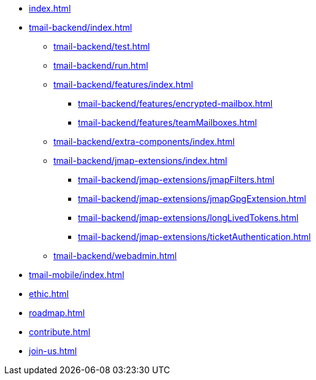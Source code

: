 * xref:index.adoc[]
* xref:tmail-backend/index.adoc[]
** xref:tmail-backend/test.adoc[]
** xref:tmail-backend/run.adoc[]
** xref:tmail-backend/features/index.adoc[]
*** xref:tmail-backend/features/encrypted-mailbox.adoc[]
*** xref:tmail-backend/features/teamMailboxes.adoc[]
** xref:tmail-backend/extra-components/index.adoc[]
** xref:tmail-backend/jmap-extensions/index.adoc[]
*** xref:tmail-backend/jmap-extensions/jmapFilters.adoc[]
*** xref:tmail-backend/jmap-extensions/jmapGpgExtension.adoc[]
*** xref:tmail-backend/jmap-extensions/longLivedTokens.adoc[]
*** xref:tmail-backend/jmap-extensions/ticketAuthentication.adoc[]
** xref:tmail-backend/webadmin.adoc[]
* xref:tmail-mobile/index.adoc[]
* xref:ethic.adoc[]
* xref:roadmap.adoc[]
* xref:contribute.adoc[]
* xref:join-us.adoc[]
